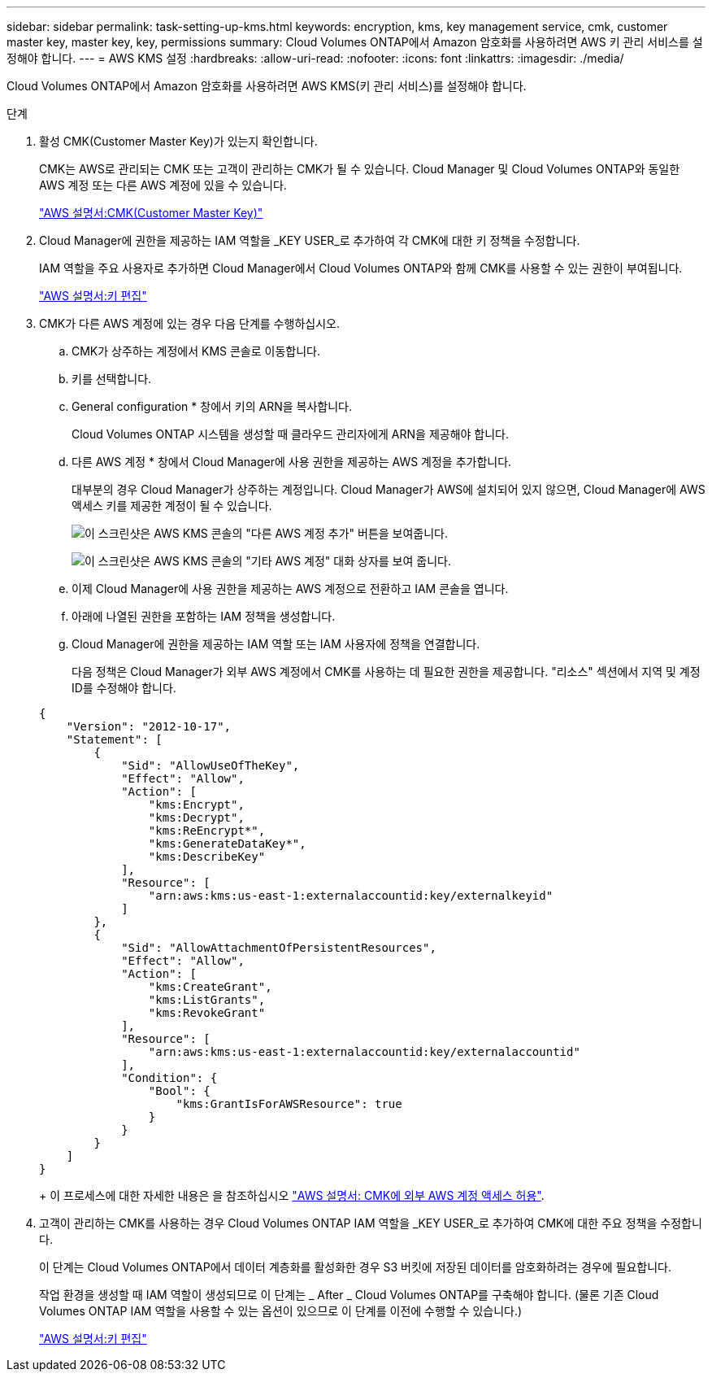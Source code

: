 ---
sidebar: sidebar 
permalink: task-setting-up-kms.html 
keywords: encryption, kms, key management service, cmk, customer master key, master key, key, permissions 
summary: Cloud Volumes ONTAP에서 Amazon 암호화를 사용하려면 AWS 키 관리 서비스를 설정해야 합니다. 
---
= AWS KMS 설정
:hardbreaks:
:allow-uri-read: 
:nofooter: 
:icons: font
:linkattrs: 
:imagesdir: ./media/


[role="lead"]
Cloud Volumes ONTAP에서 Amazon 암호화를 사용하려면 AWS KMS(키 관리 서비스)를 설정해야 합니다.

.단계
. 활성 CMK(Customer Master Key)가 있는지 확인합니다.
+
CMK는 AWS로 관리되는 CMK 또는 고객이 관리하는 CMK가 될 수 있습니다. Cloud Manager 및 Cloud Volumes ONTAP와 동일한 AWS 계정 또는 다른 AWS 계정에 있을 수 있습니다.

+
https://docs.aws.amazon.com/kms/latest/developerguide/concepts.html#master_keys["AWS 설명서:CMK(Customer Master Key)"^]

. Cloud Manager에 권한을 제공하는 IAM 역할을 _KEY USER_로 추가하여 각 CMK에 대한 키 정책을 수정합니다.
+
IAM 역할을 주요 사용자로 추가하면 Cloud Manager에서 Cloud Volumes ONTAP와 함께 CMK를 사용할 수 있는 권한이 부여됩니다.

+
https://docs.aws.amazon.com/kms/latest/developerguide/editing-keys.html["AWS 설명서:키 편집"^]

. CMK가 다른 AWS 계정에 있는 경우 다음 단계를 수행하십시오.
+
.. CMK가 상주하는 계정에서 KMS 콘솔로 이동합니다.
.. 키를 선택합니다.
.. General configuration * 창에서 키의 ARN을 복사합니다.
+
Cloud Volumes ONTAP 시스템을 생성할 때 클라우드 관리자에게 ARN을 제공해야 합니다.

.. 다른 AWS 계정 * 창에서 Cloud Manager에 사용 권한을 제공하는 AWS 계정을 추가합니다.
+
대부분의 경우 Cloud Manager가 상주하는 계정입니다. Cloud Manager가 AWS에 설치되어 있지 않으면, Cloud Manager에 AWS 액세스 키를 제공한 계정이 될 수 있습니다.

+
image:screenshot_cmk_add_accounts.gif["이 스크린샷은 AWS KMS 콘솔의 \"다른 AWS 계정 추가\" 버튼을 보여줍니다."]

+
image:screenshot_cmk_add_accounts_dialog.gif["이 스크린샷은 AWS KMS 콘솔의 \"기타 AWS 계정\" 대화 상자를 보여 줍니다."]

.. 이제 Cloud Manager에 사용 권한을 제공하는 AWS 계정으로 전환하고 IAM 콘솔을 엽니다.
.. 아래에 나열된 권한을 포함하는 IAM 정책을 생성합니다.
.. Cloud Manager에 권한을 제공하는 IAM 역할 또는 IAM 사용자에 정책을 연결합니다.
+
다음 정책은 Cloud Manager가 외부 AWS 계정에서 CMK를 사용하는 데 필요한 권한을 제공합니다. "리소스" 섹션에서 지역 및 계정 ID를 수정해야 합니다.

+
[source, json]
----
{
    "Version": "2012-10-17",
    "Statement": [
        {
            "Sid": "AllowUseOfTheKey",
            "Effect": "Allow",
            "Action": [
                "kms:Encrypt",
                "kms:Decrypt",
                "kms:ReEncrypt*",
                "kms:GenerateDataKey*",
                "kms:DescribeKey"
            ],
            "Resource": [
                "arn:aws:kms:us-east-1:externalaccountid:key/externalkeyid"
            ]
        },
        {
            "Sid": "AllowAttachmentOfPersistentResources",
            "Effect": "Allow",
            "Action": [
                "kms:CreateGrant",
                "kms:ListGrants",
                "kms:RevokeGrant"
            ],
            "Resource": [
                "arn:aws:kms:us-east-1:externalaccountid:key/externalaccountid"
            ],
            "Condition": {
                "Bool": {
                    "kms:GrantIsForAWSResource": true
                }
            }
        }
    ]
}
----
+
이 프로세스에 대한 자세한 내용은 을 참조하십시오 https://docs.aws.amazon.com/kms/latest/developerguide/key-policy-modifying.html#key-policy-modifying-external-accounts["AWS 설명서: CMK에 외부 AWS 계정 액세스 허용"^].



. 고객이 관리하는 CMK를 사용하는 경우 Cloud Volumes ONTAP IAM 역할을 _KEY USER_로 추가하여 CMK에 대한 주요 정책을 수정합니다.
+
이 단계는 Cloud Volumes ONTAP에서 데이터 계층화를 활성화한 경우 S3 버킷에 저장된 데이터를 암호화하려는 경우에 필요합니다.

+
작업 환경을 생성할 때 IAM 역할이 생성되므로 이 단계는 _ After _ Cloud Volumes ONTAP를 구축해야 합니다. (물론 기존 Cloud Volumes ONTAP IAM 역할을 사용할 수 있는 옵션이 있으므로 이 단계를 이전에 수행할 수 있습니다.)

+
https://docs.aws.amazon.com/kms/latest/developerguide/editing-keys.html["AWS 설명서:키 편집"^]


